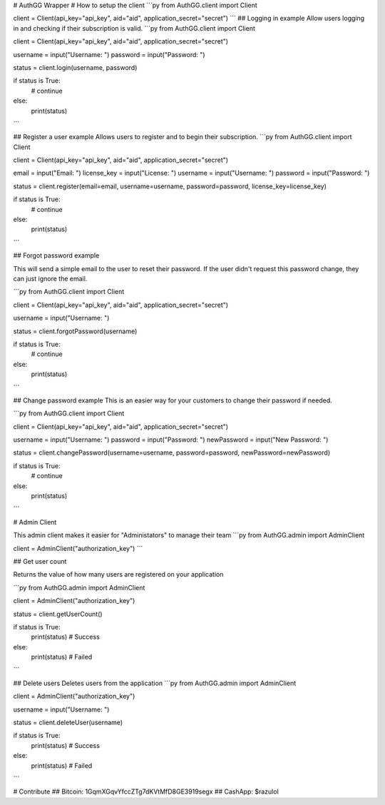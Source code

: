 # AuthGG Wrapper
# How to setup the client
```py
from AuthGG.client import Client

client = Client(api_key="api_key", aid="aid", application_secret="secret")
```
## Logging in example
Allow users logging in and checking if their subscription is valid.
```py
from AuthGG.client import Client

client = Client(api_key="api_key", aid="aid", application_secret="secret")

username = input("Username: ")
password = input("Password: ")

status = client.login(username, password)

if status is True:
	# continue
else:
	print(status)
```

## Register a user example
Allows users to register and to begin their subscription.
```py
from AuthGG.client import Client

client = Client(api_key="api_key", aid="aid", application_secret="secret")

email = input("Email: ")
license_key = input("License: ")
username = input("Username: ")
password = input("Password: ")

status = client.register(email=email, username=username, password=password, license_key=license_key)

if status is True:
	# continue
else:
	print(status)
```

## Forgot password example

This will send a simple email to the user to reset their password. If the user didn't request this password change, they can just ignore the email.

```py
from AuthGG.client import Client

client = Client(api_key="api_key", aid="aid", application_secret="secret")

username = input("Username: ")

status = client.forgotPassword(username)

if status is True:
	# continue
else:
	print(status)
```

## Change password example
This is an easier way for your customers to change their password if needed.

```py
from AuthGG.client import Client

client = Client(api_key="api_key", aid="aid", application_secret="secret")

username = input("Username: ")
password = input("Password: ")
newPassword = input("New Password: ")

status = client.changePassword(username=username, password=password, newPassword=newPassword)

if status is True:
	# continue
else:
	print(status)
```


# Admin Client

This admin client makes it easier for "Administators" to manage their team
```py
from AuthGG.admin import AdminClient

client = AdminClient("authorization_key")
```


## Get user count

Returns the value of how many users are registered on your application

```py
from AuthGG.admin import AdminClient

client = AdminClient("authorization_key")

status = client.getUserCount()

if status is True:
	print(status) # Success
else:
	print(status) # Failed
```

## Delete users
Deletes users from the application
```py
from AuthGG.admin import AdminClient

client = AdminClient("authorization_key")

username = input("Username: ")

status = client.deleteUser(username)

if status is True:
	print(status) # Success
else:
	print(status) # Failed
```

# Contribute
## Bitcoin: 1GqmXGqvYfccZTg7dKVtMfD8GE3919segx
## CashApp: $razulol
